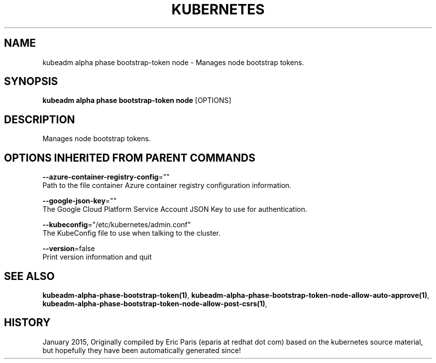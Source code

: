.TH "KUBERNETES" "1" " kubernetes User Manuals" "Eric Paris" "Jan 2015"  ""


.SH NAME
.PP
kubeadm alpha phase bootstrap\-token node \- Manages node bootstrap tokens.


.SH SYNOPSIS
.PP
\fBkubeadm alpha phase bootstrap\-token node\fP [OPTIONS]


.SH DESCRIPTION
.PP
Manages node bootstrap tokens.


.SH OPTIONS INHERITED FROM PARENT COMMANDS
.PP
\fB\-\-azure\-container\-registry\-config\fP=""
    Path to the file container Azure container registry configuration information.

.PP
\fB\-\-google\-json\-key\fP=""
    The Google Cloud Platform Service Account JSON Key to use for authentication.

.PP
\fB\-\-kubeconfig\fP="/etc/kubernetes/admin.conf"
    The KubeConfig file to use when talking to the cluster.

.PP
\fB\-\-version\fP=false
    Print version information and quit


.SH SEE ALSO
.PP
\fBkubeadm\-alpha\-phase\-bootstrap\-token(1)\fP, \fBkubeadm\-alpha\-phase\-bootstrap\-token\-node\-allow\-auto\-approve(1)\fP, \fBkubeadm\-alpha\-phase\-bootstrap\-token\-node\-allow\-post\-csrs(1)\fP,


.SH HISTORY
.PP
January 2015, Originally compiled by Eric Paris (eparis at redhat dot com) based on the kubernetes source material, but hopefully they have been automatically generated since!
